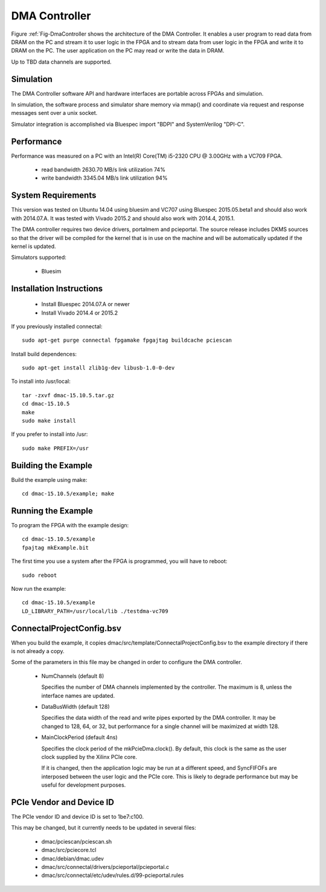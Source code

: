 DMA Controller 
==============

Figure :ref:`Fig-DmaController shows the architecture of the DMA
Controller. It enables a user program to read data from DRAM on the PC
and stream it to user logic in the FPGA and to stream data from user
logic in the FPGA and write it to DRAM on the PC. The user application
on the PC may read or write the data in DRAM.

Up to TBD data channels are supported.

.. image:: DmaController.*

.. _Fig-DmaController: Dma Controller

Simulation
----------

The DMA Controller software API and hardware interfaces are portable across FPGAs and simulation.

.. image:: DmaSimulation.*

In simulation, the software process and simulator share memory via
mmap() and coordinate via request and response messages sent over a
unix socket.

Simulator integration is accomplished via Bluespec import "BDPI" and SystemVerilog "DPI-C".

Performance
-----------

Performance was measured on a PC with an Intel(R) Core(TM) i5-2320 CPU @ 3.00GHz with a VC709 FPGA.

 * read bandwidth 2630.70 MB/s link utilization 74%
 * write bandwidth 3345.04 MB/s link utilization 94%

System Requirements
-------------------

This version was tested on Ubuntu 14.04 using bluesim and VC707 using
Bluespec 2015.05.beta1 and should also work with 2014.07.A. It was
tested with Vivado 2015.2 and should also work with 2014.4, 2015.1.

The DMA controller requires two device drivers, portalmem and
pcieportal. The source release includes DKMS sources so that the
driver will be compiled for the kernel that is in use on the machine
and will be automatically updated if the kernel is updated.

Simulators supported:

 * Bluesim

Installation Instructions
-------------------------

 * Install Bluespec 2014.07.A or newer
 * Install Vivado 2014.4 or 2015.2

If you previously installed connectal::

    sudo apt-get purge connectal fpgamake fpgajtag buildcache pciescan

Install build dependences::

    sudo apt-get install zlib1g-dev libusb-1.0-0-dev

To install into /usr/local::

    tar -zxvf dmac-15.10.5.tar.gz
    cd dmac-15.10.5
    make
    sudo make install

If you prefer to install into /usr::

    sudo make PREFIX=/usr


Building the Example
--------------------

Build the example using make::

    cd dmac-15.10.5/example; make

Running the Example
--------------------

To program the FPGA with the example design::

    cd dmac-15.10.5/example
    fpajtag mkExample.bit

The first time you use a system after the FPGA is programmed, you will have to reboot::

    sudo reboot

Now run the example::

    cd dmac-15.10.5/example
    LD_LIBRARY_PATH=/usr/local/lib ./testdma-vc709


ConnectalProjectConfig.bsv
------------------------------

When you build the example, it copies
dmac/src/template/ConnectalProjectConfig.bsv to the example directory
if there is not already a copy.

Some of the parameters in this file may be changed in order to configure the DMA controller.

 * NumChannels (default 8)

   Specifies the number of DMA channels implemented by the controller. The maximum is 8, unless the interface names are updated.

 * DataBusWidth (default 128)

   Specifies the data width of the read and write pipes exported by
   the DMA controller. It may be changed to 128, 64, or 32, but
   performance for a single channel will be maximized at width 128.

 * MainClockPeriod (default 4ns)

   Specifies the clock period of the mkPcieDma.clock(). By default,
   this clock is the same as the user clock supplied by the Xilinx
   PCIe core.

   If it is changed, then the application logic may be run at a
   different speed, and SyncFIFOFs are interposed between the user
   logic and the PCIe core. This is likely to degrade performance but
   may be useful for development purposes.

PCIe Vendor and Device ID
-------------------------

The PCIe vendor ID and device ID is set to 1be7:c100.

This may be changed, but it currently needs to be updated in several files:

 * dmac/pciescan/pciescan.sh
 * dmac/src/pciecore.tcl
 * dmac/debian/dmac.udev
 * dmac/src/connectal/drivers/pcieportal/pcieportal.c
 * dmac/src/connectal/etc/udev/rules.d/99-pcieportal.rules
